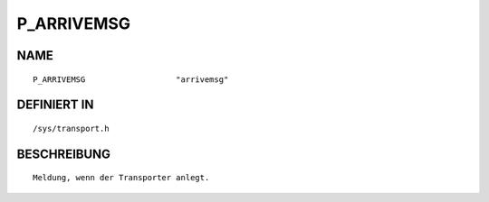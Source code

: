 P_ARRIVEMSG
===========

NAME
----
::

    P_ARRIVEMSG                   "arrivemsg"                   

DEFINIERT IN
------------
::

    /sys/transport.h

BESCHREIBUNG
------------
::

     Meldung, wenn der Transporter anlegt.

